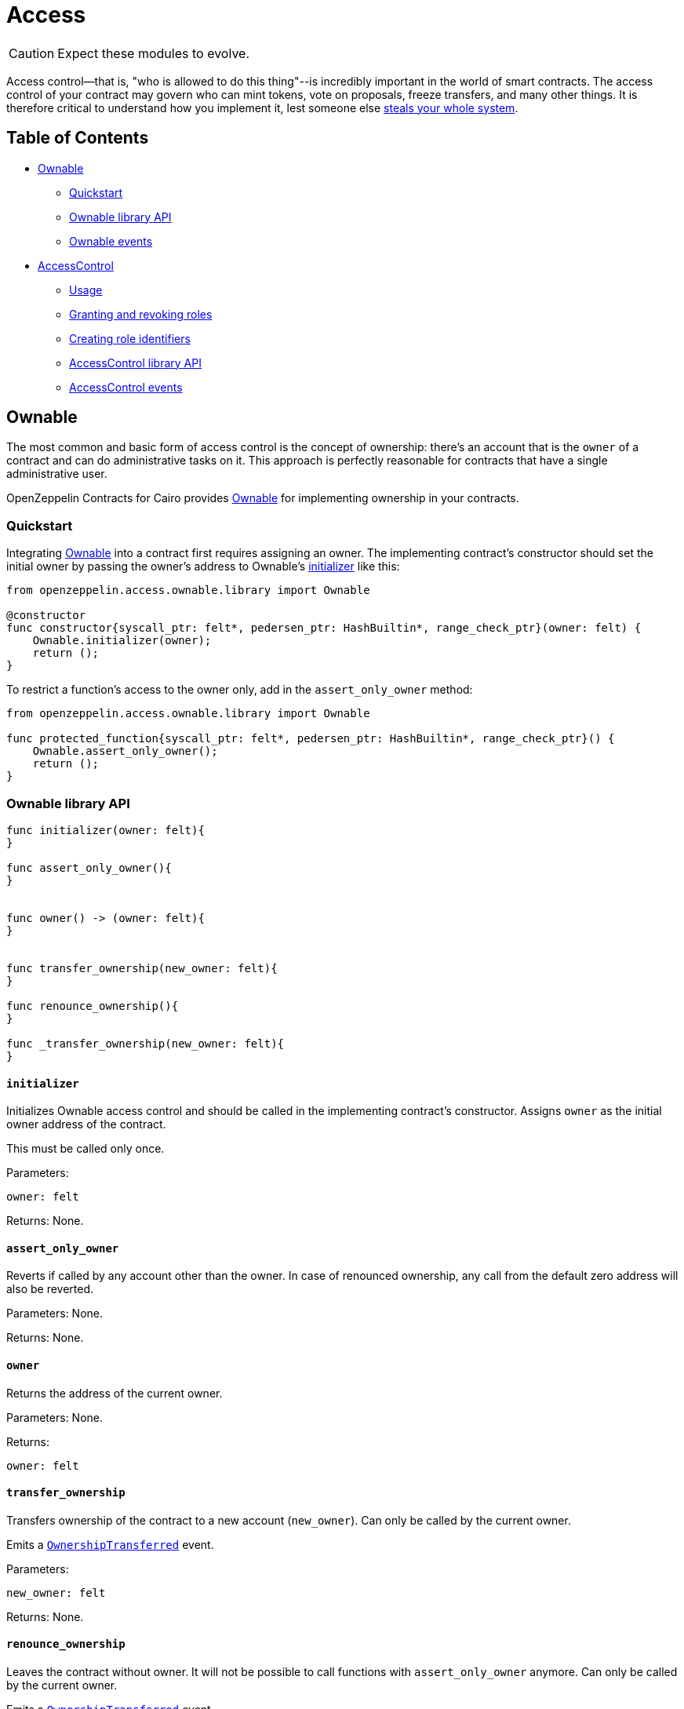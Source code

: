:ownable-cairo: link:https://github.com/OpenZeppelin/cairo-contracts/blob/ad399728e6fcd5956a4ed347fb5e8ee731d37ec4/src/openzeppelin/access/ownable/library.cairo[Ownable]

:extensibility-pattern: xref:extensibility.adoc#the_pattern

= Access

CAUTION: Expect these modules to evolve.

Access control--that is, "who is allowed to do this thing"--is incredibly important in the world of smart contracts.
The access control of your contract may govern who can mint tokens, vote on proposals, freeze transfers, and many other things.
It is therefore critical to understand how you implement it, lest someone else https://blog.openzeppelin.com/on-the-parity-wallet-multisig-hack-405a8c12e8f7/[steals your whole system].

== Table of Contents

* <<ownable,Ownable>>
 ** <<quickstart,Quickstart>>
 ** <<ownable_library_api,Ownable library API>>
 ** <<ownable_events,Ownable events>>
* <<accesscontrol,AccessControl>>
 ** <<usage,Usage>>
 ** <<granting_and_revoking_roles,Granting and revoking roles>>
 ** <<creating_role_identifiers,Creating role identifiers>>
 ** <<accesscontrol_library_api,AccessControl library API>>
 ** <<accesscontrol_events,AccessControl events>>

== Ownable

The most common and basic form of access control is the concept of ownership: there's an account that is the `owner` of a contract and can do administrative tasks on it.
This approach is perfectly reasonable for contracts that have a single administrative user.

OpenZeppelin Contracts for Cairo provides {ownable-cairo} for implementing ownership in your contracts.

=== Quickstart

Integrating {ownable-cairo} into a contract first requires assigning an owner.
The implementing contract's constructor should set the initial owner by passing the owner's address to Ownable's <<initializer,initializer>> like this:

[,cairo]
----
from openzeppelin.access.ownable.library import Ownable

@constructor
func constructor{syscall_ptr: felt*, pedersen_ptr: HashBuiltin*, range_check_ptr}(owner: felt) {
    Ownable.initializer(owner);
    return ();
}
----

To restrict a function's access to the owner only, add in the `assert_only_owner` method:

[,cairo]
----
from openzeppelin.access.ownable.library import Ownable

func protected_function{syscall_ptr: felt*, pedersen_ptr: HashBuiltin*, range_check_ptr}() {
    Ownable.assert_only_owner();
    return ();
}
----

=== Ownable library API

[,cairo]
----
func initializer(owner: felt){
}

func assert_only_owner(){
}


func owner() -> (owner: felt){
}


func transfer_ownership(new_owner: felt){
}

func renounce_ownership(){
}

func _transfer_ownership(new_owner: felt){
}
----

==== `initializer`

Initializes Ownable access control and should be called in the implementing contract's constructor.
Assigns `owner` as the initial owner address of the contract.

This must be called only once.

Parameters:

[,cairo]
----
owner: felt
----

Returns: None.

==== `assert_only_owner`

Reverts if called by any account other than the owner.
In case of renounced ownership, any call from the default zero address will also be reverted.

Parameters: None.

Returns: None.

==== `owner`

Returns the address of the current owner.

Parameters: None.

Returns:

[,cairo]
----
owner: felt
----

==== `transfer_ownership`

Transfers ownership of the contract to a new account (`new_owner`).
Can only be called by the current owner.

Emits a <<ownershiptransferred,`OwnershipTransferred`>> event.

Parameters:

[,cairo]
----
new_owner: felt
----

Returns: None.

==== `renounce_ownership`

Leaves the contract without owner.
It will not be possible to call functions with `assert_only_owner` anymore.
Can only be called by the current owner.

Emits a <<ownershiptransferred,`OwnershipTransferred`>> event.

Parameters: None.

Returns: None.

[#transfer-ownership-internal]
==== `_transfer_ownership`

Transfers ownership of the contract to a new account (`new_owner`). {extensibility-pattern}[`internal`] function without access restriction.

Emits a <<ownershiptransferred,`OwnershipTransferred`>> event.

Parameters:

[,cairo]
----
new_owner: felt
----

Returns: None.

=== Ownable events

[,cairo]
----
func OwnershipTransferred(previousOwner: felt, newOwner: felt) {
}
----

==== OwnershipTransferred

Emitted when ownership of a contract is transferred from `previousOwner` to `newOwner`.

Parameters:

[,cairo]
----
previousOwner: felt
newOwner: felt
----

== AccessControl

While the simplicity of ownership can be useful for simple systems or quick prototyping, different levels of authorization are often needed.
You may want for an account to have permission to ban users from a system, but not create new tokens.
https://en.wikipedia.org/wiki/Role-based_access_control[Role-Based Access Control (RBAC)] offers flexibility in this regard.

In essence, we will be defining multiple roles, each allowed to perform different sets of actions.
An account may have, for example, 'moderator', 'minter' or 'admin' roles, which you will then check for instead of simply using <<assert_only_owner,assert_only_owner>>.
This check can be enforced through <<assert_only_role,assert_only_role>>.
Separately, you will be able to define rules for how accounts can be granted a role, have it revoked, and more.

Most software uses access control systems that are role-based: some users are regular users, some may be supervisors or managers, and a few will often have administrative privileges.

=== Usage

For each role that you want to define, you will create a new _role identifier_ that is used to grant, revoke, and check if an account has that role (see <<creating_role_identifiers,Creating role identifiers>> for information on creating identifiers).

Here's a simple example of implementing `AccessControl` on a portion of an link:https://github.com/OpenZeppelin/cairo-contracts/blob/ad399728e6fcd5956a4ed347fb5e8ee731d37ec4/src/openzeppelin/token/erc20/presets/ERC20.cairo[ERC20 token contract] which defines and sets the 'minter' role:

[,cairo]
----
from openzeppelin.token.erc20.library import ERC20

from openzeppelin.access.accesscontrol.library import AccessControl


const MINTER_ROLE = 0x4f96f87f6963bb246f2c30526628466840c642dc5c50d5a67777c6cc0e44ab5

@constructor
func constructor{syscall_ptr: felt*, pedersen_ptr: HashBuiltin*, range_check_ptr}(
    name: felt, symbol: felt, decimals: felt, minter: felt
) {
    ERC20.initializer(name, symbol, decimals);
    AccessControl.initializer();
    AccessControl._grant_role(MINTER_ROLE, minter);
    return ();
}

@external
func mint{syscall_ptr: felt*, pedersen_ptr: HashBuiltin*, range_check_ptr}(
    to: felt, amount: Uint256
) {
    AccessControl.assert_only_role(MINTER_ROLE);
    ERC20._mint(to, amount);
    return ();
}
----

CAUTION: Make sure you fully understand how <<accesscontrol,AccessControl>> works before using it on your system, or copy-pasting the examples from this guide.

While clear and explicit, this isn't anything we wouldn't have been able to achieve with <<ownable,Ownable>>.
Indeed, where `AccessControl` shines is in scenarios where granular permissions are required, which can be implemented by defining _multiple_ roles.

Let's augment our ERC20 token example by also defining a 'burner' role, which lets accounts destroy tokens, and by using `assert_only_role`:

[,cairo]
----
from openzeppelin.token.erc20.library import ERC20

from openzeppelin.access.accesscontrol.library import AccessControl


const MINTER_ROLE = 0x4f96f87f6963bb246f2c30526628466840c642dc5c50d5a67777c6cc0e44ab5
const BURNER_ROLE = 0x7823a2d975ffa03bed39c38809ec681dc0ae931ebe0048c321d4a8440aed509

@constructor
func constructor{syscall_ptr: felt*, pedersen_ptr: HashBuiltin*, range_check_ptr}(
    name: felt, symbol: felt, decimals: felt, minter: felt, burner: felt
) {
    ERC20.initializer(name, symbol, decimals);
    AccessControl.initializer();
    AccessControl._grant_role(MINTER_ROLE, minter);
    AccessControl._grant_role(BURNER_ROLE, burner);
    return ();
}

@external
func mint{syscall_ptr: felt*, pedersen_ptr: HashBuiltin*, range_check_ptr}(
    to: felt, amount: Uint256
) {
    AccessControl.assert_only_role(MINTER_ROLE);
    ERC20._mint(to, amount);
    return ();
}

@external
func burn{syscall_ptr: felt*, pedersen_ptr: HashBuiltin*, range_check_ptr}(
    from_: felt, amount: Uint256
) {
    AccessControl.assert_only_role(BURNER_ROLE);
    ERC20._burn(from_, amount);
    return ();
}
----

So clean!
By splitting concerns this way, more granular levels of permission may be implemented than were possible with the simpler ownership approach to access control.
Limiting what each component of a system is able to do is known as the https://en.wikipedia.org/wiki/Principle_of_least_privilege[principle of least privilege], and is a good security practice.
Note that each account may still have more than one role, if so desired.

=== Granting and revoking roles

The ERC20 token example above uses `_grant_role`, an {extensibility-pattern}[`internal`] function that is useful when programmatically assigning roles (such as during construction).
But what if we later want to grant the 'minter' role to additional accounts?

By default, *accounts with a role cannot grant it or revoke it from other accounts*: all having a role does is making the `assert_only_role` check pass.
To grant and revoke roles dynamically, you will need help from the role's _admin_.

Every role has an associated admin role, which grants permission to call the `grant_role` and `revoke_role` functions.
A role can be granted or revoked by using these if the calling account has the corresponding admin role.
Multiple roles may have the same admin role to make management easier.
A role's admin can even be the same role itself, which would cause accounts with that role to be able to also grant and revoke it.

This mechanism can be used to create complex permissioning structures resembling organizational charts, but it also provides an easy way to manage simpler applications.
`AccessControl` includes a special role with the role identifier of `0`, called `DEFAULT_ADMIN_ROLE`, which acts as the *default admin role for all roles*.
An account with this role will be able to manage any other role, unless `_set_role_admin` is used to select a new admin role.

Let's take a look at the ERC20 token example, this time taking advantage of the default admin role:

[,cairo]
----
from openzeppelin.token.erc20.library import ERC20

from openzeppelin.access.accesscontrol.library import AccessControl

from openzeppelin.utils.constants import DEFAULT_ADMIN_ROLE


const MINTER_ROLE = 0x4f96f87f6963bb246f2c30526628466840c642dc5c50d5a67777c6cc0e44ab5
const BURNER_ROLE = 0x7823a2d975ffa03bed39c38809ec681dc0ae931ebe0048c321d4a8440aed509

@constructor
func constructor{syscall_ptr: felt*, pedersen_ptr: HashBuiltin*, range_check_ptr}(
    name: felt, symbol: felt, decimals: felt, admin: felt,
) {
    ERC20.initializer(name, symbol, decimals);
    AccessControl.initializer();

    AccessControl._grant_role(DEFAULT_ADMIN_ROLE, admin);
    return ();
}

@external
func mint{syscall_ptr: felt*, pedersen_ptr: HashBuiltin*, range_check_ptr}(
    to: felt, amount: Uint256
) {
    AccessControl.assert_only_role(MINTER_ROLE);
    ERC20._mint(to, amount);
    return ();
}

@external
func burn{syscall_ptr: felt*, pedersen_ptr: HashBuiltin*, range_check_ptr}(
    from_: felt, amount: Uint256
) {
    AccessControl.assert_only_role(BURNER_ROLE);
    ERC20._burn(from_, amount);
    return ();
}
----

Note that, unlike the previous examples, no accounts are granted the 'minter' or 'burner' roles.
However, because those roles' admin role is the default admin role, and that role was granted to the 'admin', that same account can call `grant_role` to give minting or burning permission, and `revoke_role` to remove it.

Dynamic role allocation is often a desirable property, for example in systems where trust in a participant may vary over time.
It can also be used to support use cases such as https://en.wikipedia.org/wiki/Know_your_customer[KYC], where the list of role-bearers may not be known up-front, or may be prohibitively expensive to include in a single transaction.

The following example uses the link:https://github.com/OpenZeppelin/cairo-contracts/blob/main/tests/mocks/AccessControl.cairo[AccessControl mock contract] which exposes the role management functions.
To grant and revoke roles in Python, for example:

[,python]
----
MINTER_ROLE = 0x4f96f87f6963bb246f2c30526628466840c642dc5c50d5a67777c6cc0e44ab5
BURNER_ROLE = 0x7823a2d975ffa03bed39c38809ec681dc0ae931ebe0048c321d4a8440aed509

# grants MINTER_ROLE and BURNER_ROLE to account1 and account2 respectively
await signer.send_transactions(
    admin, [
        (accesscontrol.contract_address, 'grantRole', [MINTER_ROLE, account1.contract_address]),
        (accesscontrol.contract_address, 'grantRole', [BURNER_ROLE, account2.contract_address])
    ]
)

# revokes MINTER_ROLE from account1
await signer.send_transaction(
    admin,
    accesscontrol.contract_address,
    'revokeRole',
    [MINTER_ROLE, account1.contract_address]
)
----

=== Creating role identifiers

In the Solidity implementation of AccessControl, contracts generally refer to the https://docs.soliditylang.org/en/latest/units-and-global-variables.html?highlight=keccak256#mathematical-and-cryptographic-functions[keccak256 hash] of a role as the role identifier.
For example:

[,solidity]
----
bytes32 public constant SOME_ROLE = keccak256("SOME_ROLE")
----

These identifiers take up 32 bytes (256 bits).

Cairo field elements store a maximum of 252 bits.
Even further, a declared _constant_ field element in a StarkNet contract stores even less (see https://github.com/starkware-libs/cairo-lang/blob/167b28bcd940fd25ea3816204fa882a0b0a49603/src/starkware/cairo/lang/cairo_constants.py#L1[cairo_constants]).
With this discrepancy, this library maintains an agnostic stance on how contracts should create identifiers.
Some ideas to consider:

* using the first or last 251 bits of keccak256 hash digests
* using Cairo's https://github.com/starkware-libs/cairo-lang/blob/master/src/starkware/cairo/common/hash.cairo[hash2]

=== AccessControl library API

[,cairo]
----
func initializer() {
}

func assert_only_role(role: felt) {
}

func has_role(role: felt, user: felt) -> (has_role: felt) {
}

func get_role_admin(role: felt) -> (admin: felt) {
}

func grant_role(role: felt, user: felt) {
}

func revoke_role(role: felt, user: felt) {
}

func renounce_role(role: felt, user: felt) {
}

func _grant_role(role: felt, user: felt) {
}


func _revoke_role(role: felt, user: felt) {
}

func _set_role_admin(role: felt, admin_role: felt) {
}
----

[#initializer-accesscontrol]
==== `initializer`

Initializes AccessControl and should be called in the implementing contract's constructor.

This must only be called once.

Parameters: None.

Returns: None.

==== `assert_only_role`

Checks that an account has a specific role.
Reverts with a message including the required role.

Parameters:

[,cairo]
----
role: felt
----

Returns: None.

==== has_role

Returns `TRUE` if `user` has been granted `role`, `FALSE` otherwise.

Parameters:

[,cairo]
----
role: felt
user: felt
----

Returns:

[,cairo]
----
has_role: felt
----

==== `get_role_admin`

Returns the admin role that controls `role`.
See <<grant_role,grant_role>> and <<revoke_role,revoke_role>>.

To change a role's admin, use <<set_role_admin,`_set_role_admin`>>.

Parameters:

[,cairo]
----
role: felt
----

Returns:

[,cairo]
----
admin: felt
----

==== `grant_role`

Grants `role` to `user`.

If `user` had not been already granted `role`, emits a <<rolegranted,RoleGranted>> event.

Requirements:

* the caller must have ``role``'s admin role.

Parameters:

[,cairo]
----
role: felt
user: felt
----

Returns: None.

==== `revoke_role`

Revokes `role` from `user`.

If `user` had been granted `role`, emits a <<rolerevoked,RoleRevoked>> event.

Requirements:

* the caller must have ``role``'s admin role.

Parameters:

[,cairo]
----
role: felt
user: felt
----

Returns: None.

==== `renounce_role`

Revokes `role` from the calling `user`.

Roles are often managed via <<grant_role,grant_role>> and <<revoke_role,revoke_role>>: this function's purpose is to provide a mechanism for accounts to lose their privileges if they are compromised (such as when a trusted device is misplaced).

If the calling `user` had been revoked `role`, emits a <<rolerevoked,RoleRevoked>> event.

Requirements:

* the caller must be `user`.

Parameters:

[,cairo]
----
role: felt
user: felt
----

Returns: None.

[#grantrole-internal]
==== `_grant_role`

Grants `role` to `user`.

{extensibility-pattern}[`internal`] function without access restriction.

Emits a <<rolegranted,RoleGranted>> event.

Parameters:

[,cairo]
----
role: felt
user: felt
----

Returns: None.

[#revokerole-internal]
==== `_revoke_role`

Revokes `role` from `user`.

{extensibility-pattern}[`internal`] function without access restriction.

Emits a <<rolerevoked,RoleRevoked>> event.

Parameters:

[,cairo]
----
role: felt
user: felt
----

Returns: None.

[#setroleadmin]
==== `_set_role_admin`

{extensibility-pattern}[`internal`] function that sets `admin_role` as ``role``'s admin role.

Emits a <<roleadminchanged,RoleAdminChanged>> event.

Parameters:

[,cairo]
----
role: felt
admin_role: felt
----

Returns: None.

=== AccessControl events

[,cairo]
----
func RoleGranted(role: felt, account: felt, sender: felt) {
}

func RoleRevoked(role: felt, account: felt, sender: felt) {
}

func RoleAdminChanged(role: felt, previousAdminRole: felt, newAdminRole: felt) {
}
----

==== `RoleGranted`

Emitted when `account` is granted `role`.

`sender` is the account that originated the contract call, an admin role bearer.

Parameters:

[,cairo]
----
role: felt
account: felt
sender: felt
----

==== `RoleRevoked`

Emitted when account is revoked role.

`sender` is the account that originated the contract call:

* if using <<revoke_role,revoke_role>>, it is the admin role bearer
* if using <<renounce_role,renounce_role>>, it is the role bearer (i.e.
`account`).

[,cairo]
----
role: felt
account: felt
sender: felt
----

==== `RoleAdminChanged`

Emitted when `newAdminRole` is set as ``role``'s admin role, replacing `previousAdminRole`

`DEFAULT_ADMIN_ROLE` is the starting admin for all roles, despite `RoleAdminChanged` not being emitted signaling this.

[,cairo]
----
role: felt
previousAdminRole: felt
newAdminRole: felt
----
